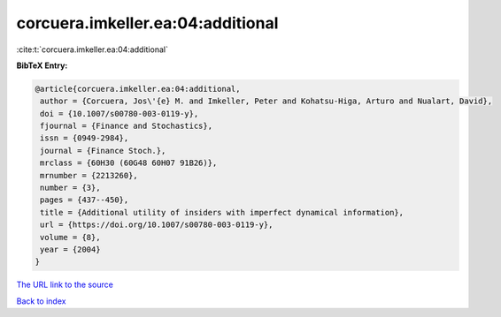 corcuera.imkeller.ea:04:additional
==================================

:cite:t:`corcuera.imkeller.ea:04:additional`

**BibTeX Entry:**

.. code-block:: bibtex

   @article{corcuera.imkeller.ea:04:additional,
    author = {Corcuera, Jos\'{e} M. and Imkeller, Peter and Kohatsu-Higa, Arturo and Nualart, David},
    doi = {10.1007/s00780-003-0119-y},
    fjournal = {Finance and Stochastics},
    issn = {0949-2984},
    journal = {Finance Stoch.},
    mrclass = {60H30 (60G48 60H07 91B26)},
    mrnumber = {2213260},
    number = {3},
    pages = {437--450},
    title = {Additional utility of insiders with imperfect dynamical information},
    url = {https://doi.org/10.1007/s00780-003-0119-y},
    volume = {8},
    year = {2004}
   }
`The URL link to the source <ttps://doi.org/10.1007/s00780-003-0119-y}>`_


`Back to index <../By-Cite-Keys.html>`_
